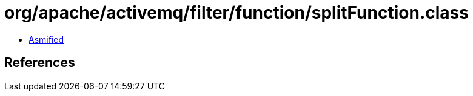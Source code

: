 = org/apache/activemq/filter/function/splitFunction.class

 - link:splitFunction-asmified.java[Asmified]

== References

